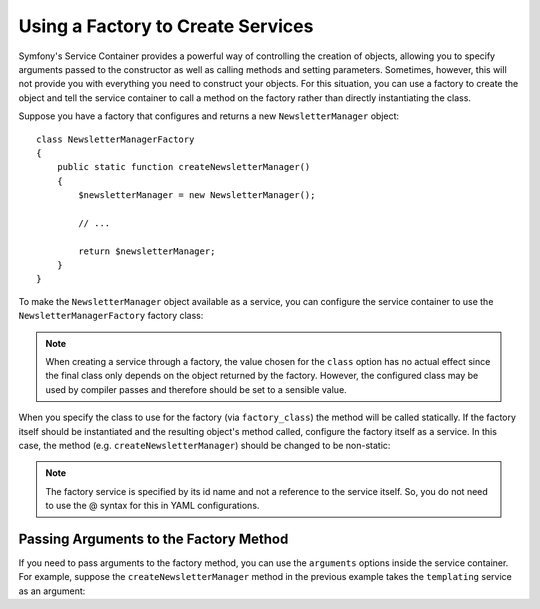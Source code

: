 .. index::
   single: DependencyInjection; Factories

Using a Factory to Create Services
==================================

Symfony's Service Container provides a powerful way of controlling the
creation of objects, allowing you to specify arguments passed to the constructor
as well as calling methods and setting parameters. Sometimes, however, this
will not provide you with everything you need to construct your objects.
For this situation, you can use a factory to create the object and tell the
service container to call a method on the factory rather than directly instantiating
the class.

Suppose you have a factory that configures and returns a new ``NewsletterManager``
object::

    class NewsletterManagerFactory
    {
        public static function createNewsletterManager()
        {
            $newsletterManager = new NewsletterManager();

            // ...

            return $newsletterManager;
        }
    }

To make the ``NewsletterManager`` object available as a service, you can
configure the service container to use the ``NewsletterManagerFactory`` factory
class:

.. configuration-block::

    .. code-block:: yaml

        services:
            newsletter_manager:
                class:          NewsletterManager
                factory_class:  NewsletterManagerFactory
                factory_method: createNewsletterManager

    .. code-block:: xml

        <?xml version="1.0" encoding="UTF-8" ?>
        <container xmlns="http://symfony.com/schema/dic/services"
            xmlns:xsi="http://www.w3.org/2001/XMLSchema-instance"
            xsi:schemaLocation="http://symfony.com/schema/dic/services http://symfony.com/schema/dic/services/services-1.0.xsd">

            <services>
                <service
                    id="newsletter_manager"
                    class="NewsletterManager"
                    factory-class="NewsletterManagerFactory"
                    factory-method="createNewsletterManager" />
            </services>
        </services>

    .. code-block:: php

        use Symfony\Component\DependencyInjection\Definition;

        // ...
        $definition = new Definition('NewsletterManager');
        $definition->setFactoryClass('NewsletterManagerFactory');
        $definition->setFactoryMethod('createNewsletterManager');

        $container->setDefinition('newsletter_manager', $definition);

.. note::

    When creating a service through a factory, the value chosen for the ``class``
    option has no actual effect since the final class only depends on the object
    returned by the factory. However, the configured class may be used by compiler
    passes and therefore should be set to a sensible value.

When you specify the class to use for the factory (via ``factory_class``)
the method will be called statically. If the factory itself should be instantiated
and the resulting object's method called, configure the factory itself as a service.
In this case, the method (e.g. ``createNewsletterManager``) should be changed
to be non-static:

.. configuration-block::

    .. code-block:: yaml

        services:
            newsletter_manager_factory:
                class:            NewsletterManagerFactory
            newsletter_manager:
                class:            NewsletterManager
                factory_service:  newsletter_manager_factory
                factory_method:   createNewsletterManager

    .. code-block:: xml

        <?xml version="1.0" encoding="UTF-8" ?>
        <container xmlns="http://symfony.com/schema/dic/services"
            xmlns:xsi="http://www.w3.org/2001/XMLSchema-instance"
            xsi:schemaLocation="http://symfony.com/schema/dic/services http://symfony.com/schema/dic/services/services-1.0.xsd">

            <services>
                <service id="newsletter_manager_factory" class="NewsletterManagerFactory" />

                <service
                    id="newsletter_manager"
                    class="NewsletterManager"
                    factory-service="newsletter_manager_factory"
                    factory-method="createNewsletterManager" />
            </services>
        </container>

    .. code-block:: php

        use Symfony\Component\DependencyInjection\Definition;

        $container->setDefinition('newsletter_manager_factory', new Definition(
            'NewsletterManager'
        ));
        $container->setDefinition('newsletter_manager', new Definition(
            'NewsletterManagerFactory'
        ))->setFactoryService(
            'newsletter_manager_factory'
        )->setFactoryMethod(
            'createNewsletterManager'
        );

.. note::

   The factory service is specified by its id name and not a reference to
   the service itself. So, you do not need to use the @ syntax for this in
   YAML configurations.

Passing Arguments to the Factory Method
---------------------------------------

If you need to pass arguments to the factory method, you can use the ``arguments``
options inside the service container. For example, suppose the ``createNewsletterManager``
method in the previous example takes the ``templating`` service as an argument:

.. configuration-block::

    .. code-block:: yaml

        services:
            newsletter_manager_factory:
                class:            NewsletterManagerFactory
            newsletter_manager:
                class:            NewsletterManager
                factory_service:  newsletter_manager_factory
                factory_method:   createNewsletterManager
                arguments:
                    - "@templating"

    .. code-block:: xml

        <?xml version="1.0" encoding="UTF-8" ?>
        <container xmlns="http://symfony.com/schema/dic/services"
            xmlns:xsi="http://www.w3.org/2001/XMLSchema-instance"
            xsi:schemaLocation="http://symfony.com/schema/dic/services http://symfony.com/schema/dic/services/services-1.0.xsd">

            <services>
                <service id="newsletter_manager_factory" class="NewsletterManagerFactory" />

                <service
                    id="newsletter_manager"
                    class="NewsletterManager"
                    factory-service="newsletter_manager_factory"
                    factory-method="createNewsletterManager">

                    <argument type="service" id="templating" />
                </service>
            </services>
        </container>

    .. code-block:: php

        use Symfony\Component\DependencyInjection\Definition;

        // ...
        $container->setDefinition('newsletter_manager_factory', new Definition(
            'NewsletterManagerFactory'
        ));
        $container->setDefinition('newsletter_manager', new Definition(
            'NewsletterManager',
            array(new Reference('templating'))
        ))->setFactoryService(
            'newsletter_manager_factory'
        )->setFactoryMethod(
            'createNewsletterManager'
        );
